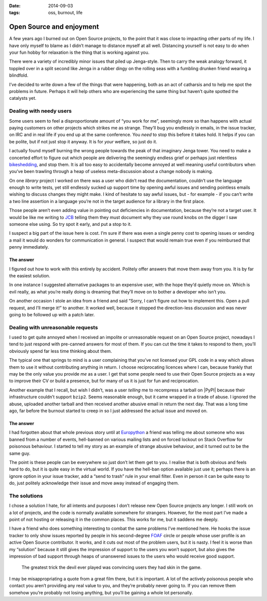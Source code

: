 :date: 2014-09-03
:tags: oss, burnout, life

Open Source and enjoyment
=========================

A few years ago I burned out on Open Source projects, to the point that it was
close to impacting other parts of my life.  I have only myself to blame as
I didn’t manage to distance myself at all well.  Distancing yourself is not easy
to do when your fun hobby for relaxation is the thing that is working against
you.

There were a variety of incredibly minor issues that piled up Jenga-style.  Then
to carry the weak analogy forward, it toppled over in a split second like Jenga
in a rubber dingy on the rolling seas with a fumbling drunken friend wearing
a blindfold.

I’ve decided to write down a few of the things that were happening, both as an
act of catharsis and to help me spot the problems in future.  Perhaps it will
help others who are experiencing the same thing but haven’t quite spotted the
catalysts yet.

Dealing with needy users
------------------------

Some users seem to feel a disproportionate amount of “you work for me”,
seemingly more so than happens with actual paying customers on other projects
which strikes me as strange.  They’ll bug you endlessly in emails, in the issue
tracker, on IRC and in real life if you end up at the same conference.  You
*need* to stop this before it takes hold.  It helps if you can be polite, but if
not just stop it anyway.  It is for *your* welfare, so just do it.

I actually found myself burning the wrong people towards the peak of that
imaginary Jenga tower.  You need to make a concerted effort to figure out which
people are delivering the seemingly endless grief or perhaps just relentless
bikeshedding_, and stop them.  It is all too easy to accidentally become
annoyed at well meaning useful contributors when you’ve been trawling through
a heap of useless meta-discussion about a change nobody is making.

On one *library* project I worked on there was a user who didn’t read the
documentation, couldn’t use the language enough to write tests, yet still
endlessly sucked up support time by opening awful issues and sending pointless
emails wishing to discuss changes they might make.  I kind of hesitate to say
awful issues, but - for example - if you can’t write a two line assertion in
a language you’re not in the target audience for a library in the first place.

Those people aren’t even adding value in pointing out deficiencies in
documentation, because they’re not a target user.  It would be like me writing
to JCB_ telling them they must document why they use round knobs on the digger
I saw someone else using.  So try spot it early, and put a stop to it.

..
    If you want to know why ``github2`` never spawned API v3 support, now you
    do.  To some extent it was probably a good thing as the replacement was
    a clean reimplementation, without the baggage that supporting both API
    versions would have required.  In other ways it was bad as we could have
    used the momemtum to push a single library, instead of the tonnes of half
    finished skeletons we seem to have now.

I suspect a big part of the issue here is cost.  I’m sure if there was even
a single penny cost to opening issues or sending a mail it would do wonders for
communication in general.  I suspect that would remain true even if you
reimbursed that penny immediately.

The answer
''''''''''

I figured out how to work with this entirely by accident.  Politely offer
answers that move them away from you.  It is by far the easiest solution.

In one instance I suggested alternative packages to an expensive user, with the
hope they’d quietly move on.  Which is evil really, as what you’re really doing
is dreaming that they’ll move on to bother a developer who isn’t you.

On another occasion I stole an idea from a friend and said “Sorry, I can’t
figure out how to implement this.  Open a pull request, and I’ll merge it!” to
another.  It worked well, because it stopped the direction-less discussion and
was never going to be followed up with a patch later.

Dealing with unreasonable requests
----------------------------------

I used to get quite annoyed when I received an impolite or unreasonable request
on an Open Source project, nowadays I tend to just respond with pre-canned
answers for most of them.  If you can cut the time it takes to respond to them,
you’ll obviously spend far less time thinking about them.

The typical one that springs to mind is a user complaining that you’ve not
licensed your GPL code in a way which allows them to use it without contributing
anything in return.  I choose reciprocating licences where I can, because
frankly that may be the only value you provide *me* as a user.  I get that some
people need to use their Open Source projects as a way to improve their CV or
build a presence, but for many of us it is just for fun and reciprocation.

..
    My normal response now is a cuddlier version of this: “If you don’t want to
    reciprocate, that is fine by me.  But you need to write your own code, I’m
    not working for you.  I’m offering to work *with* you.”

Another example that I recall, but wish I didn’t, was a user *telling* me to
recompress a tarball on |PyPI| because their infrastructure couldn’t support
``bzip2``.  Seems reasonable enough, but it came wrapped in a tirade of abuse.
I ignored the abuse, uploaded another tarball and then received another abusive
email in return the next day.  That was a long time ago, far before the burnout
started to creep in so I just addressed the actual issue and moved on.

The answer
''''''''''

I had forgotten about that whole previous story until at Europython_ a friend
was telling me about someone who was banned from a number of events, hell-banned
on various mailing lists and on forced lockout on Stack Overflow for poisonous
behaviour.  I started to tell my story as an example of strange abusive
behaviour, and it turned out to be the same guy.

The point is these people can be everywhere so just don’t let them get to you.
I realise that is both obvious and feels hard to do, but it is quite easy in the
virtual world.  If you have the hell-ban option available just use
it; perhaps there is an ignore option in your issue tracker, add a “send to
trash” rule in your email filter.  Even in person it can be quite easy to do,
just politely acknowledge their issue and move away instead of engaging them.

The solutions
-------------

I chose a solution I hate, for all intents and purposes I don’t release new Open
Source projects any longer.  I still work on a lot of projects, and the code is
normally available somewhere for strangers.  However, for the most part I’ve
made a point of not hosting or releasing it in the common places.  This works
for me, but it saddens me deeply.

I have a friend who does something interesting to combat the same problems I’ve
mentioned here.  He hooks the issue tracker to only show issues reported by
people in his second-degree FOAF_ circle or people whose user profile is an
active Open Source contributor.  It works, and it cuts out most of the problem
users, but it is nasty.  I feel it is worse than my “solution” because it still
gives the impression of support to the users you won’t support, but also gives
the impression of bad support through heaps of unanswered issues to the users
who would receive good support.

    The greatest trick the devil ever played was convincing users they had skin
    in the game.

I may be misappropriating a quote from a great film there, but it is important.
A lot of the actively poisonous people who contact you aren’t providing any real
value to you, and they’re probably never going to.  If you can remove them
somehow you’re probably not losing anything, but you’ll be gaining a whole lot
personally.

..
    There was a rant about Canonical/Ubuntu here, but I’ve decided to scrub it.
    Everyone I speak to cites the non-contributing “community member” types that
    defines the Canonical ecosystem as being a significant source of the
    poisonous user problem, but the rant is probably unnecessary outside this
    comment.

.. _bikeshedding: http://en.m.wikipedia.org/wiki/bikeshedding
.. _JCB: http://www.jcb.com/
.. _Europython: https://europython.eu/
.. _FOAF: http://www.foaf-project.org/
